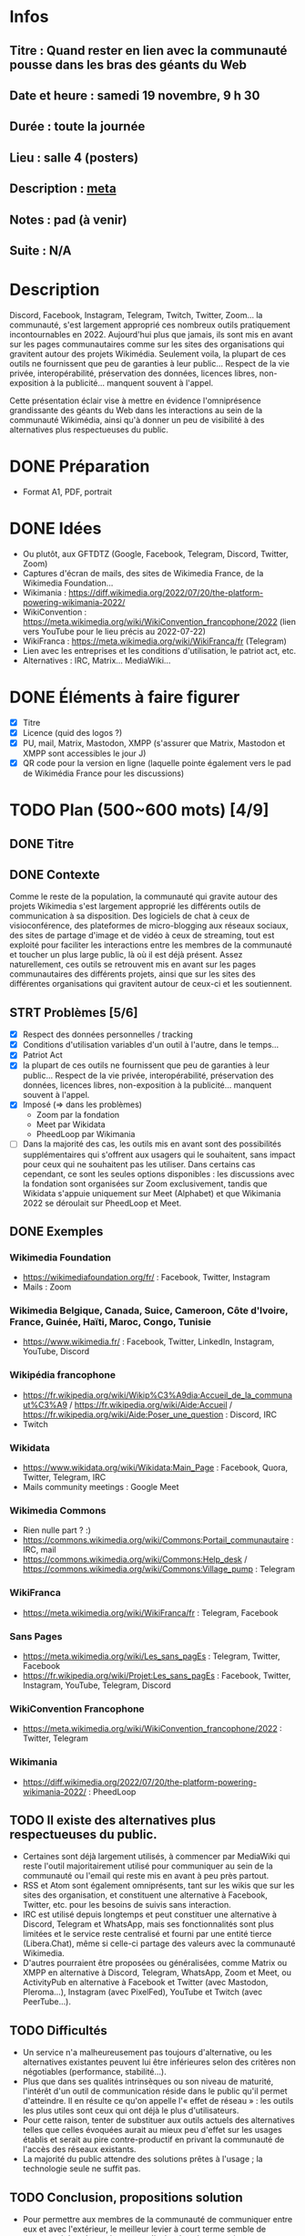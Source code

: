 * Infos
** Titre : Quand rester en lien avec la communauté pousse dans les bras des géants du Web
** Date et heure : samedi 19 novembre, 9 h 30
** Durée : toute la journée
** Lieu : salle 4 (posters)
** Description : [[https://meta.wikimedia.org/wiki/WikiConvention_francophone/2022/Programme/Quand_rester_en_lien_avec_la_communaut%C3%A9_pousse_dans_les_bras_des_g%C3%A9ants_du_Web][meta]]
** Notes : pad (à venir)
** Suite : N/A
* Description
Discord, Facebook, Instagram, Telegram, Twitch, Twitter, Zoom… la communauté, s'est largement approprié ces nombreux outils pratiquement incontournables en 2022.
Aujourd'hui plus que jamais, ils sont mis en avant sur les pages communautaires comme sur les sites des organisations qui gravitent autour des projets Wikimédia.
Seulement voila, la plupart de ces outils ne fournissent que peu de garanties à leur public… Respect de la vie privée, interopérabilité, préservation des données, licences libres, non-exposition à la publicité… manquent souvent à l'appel.

Cette présentation éclair vise à mettre en évidence l'omniprésence grandissante des géants du Web dans les interactions au sein de la communauté Wikimédia, ainsi qu'à donner un peu de visibilité à des alternatives plus respectueuses du public.
* DONE Préparation
 - Format A1, PDF, portrait
* DONE Idées
 - Ou plutôt, aux GFTDTZ (Google, Facebook, Telegram, Discord, Twitter, Zoom)
 - Captures d'écran de mails, des sites de Wikimedia France, de la Wikimedia Foundation…
 - Wikimania : https://diff.wikimedia.org/2022/07/20/the-platform-powering-wikimania-2022/
 - WikiConvention : https://meta.wikimedia.org/wiki/WikiConvention_francophone/2022 (lien vers YouTube pour le lieu précis au 2022-07-22)
 - WikiFranca : https://meta.wikimedia.org/wiki/WikiFranca/fr (Telegram)
 - Lien avec les entreprises et les conditions d'utilisation, le patriot act, etc.
 - Alternatives : IRC, Matrix… MediaWiki…
* DONE Éléments à faire figurer
 - [X] Titre
 - [X] Licence (quid des logos ?)
 - [X] PU, mail, Matrix, Mastodon, XMPP (s'assurer que Matrix, Mastodon et XMPP sont accessibles le jour J)
 - [X] QR code pour la version en ligne (laquelle pointe également vers le pad de Wikimédia France pour les discussions)
* TODO Plan (500~600 mots) [4/9]
** DONE Titre
** DONE Contexte
Comme le reste de la population, la communauté qui gravite autour des projets Wikimedia s'est largement approprié les différents outils de communication à sa disposition.
Des logiciels de chat à ceux de visioconférence, des plateformes de micro-blogging aux réseaux sociaux, des sites de partage d'image et de vidéo à ceux de streaming, tout est exploité pour faciliter les interactions entre les membres de la communauté et toucher un plus large public, là où il est déjà présent.
Assez naturellement, ces outils se retrouvent mis en avant sur les pages communautaires des différents projets, ainsi que sur les sites des différentes organisations qui gravitent autour de ceux-ci et les soutiennent.
** STRT Problèmes [5/6]
 - [X] Respect des données personnelles / tracking
 - [X] Conditions d'utilisation variables d'un outil à l'autre, dans le temps…
 - [X] Patriot Act
 - [X] la plupart de ces outils ne fournissent que peu de garanties à leur public… Respect de la vie privée, interopérabilité, préservation des données, licences libres, non-exposition à la publicité… manquent souvent à l'appel.
 - [X] Imposé (⇒ dans les problèmes)
   - Zoom par la fondation
   - Meet par Wikidata
   - PheedLoop par Wikimania
 - [ ] Dans la majorité des cas, les outils mis en avant sont des possibilités supplémentaires qui s'offrent aux usagers qui le souhaitent, sans impact pour ceux qui ne souhaitent pas les utiliser. Dans certains cas cependant, ce sont les seules options disponibles : les discussions avec la fondation sont organisées sur Zoom exclusivement, tandis que Wikidata s'appuie uniquement sur Meet (Alphabet) et que Wikimania 2022 se déroulait sur PheedLoop et Meet.
** DONE Exemples
*** Wikimedia Foundation
 - https://wikimediafoundation.org/fr/ : Facebook, Twitter, Instagram
 - Mails : Zoom
*** Wikimedia Belgique, Canada, Suice, Cameroon, Côte d'Ivoire, France, Guinée, Haïti, Maroc, Congo, Tunisie
 - https://www.wikimedia.fr/ : Facebook, Twitter, LinkedIn, Instagram, YouTube, Discord
*** Wikipédia francophone
 - https://fr.wikipedia.org/wiki/Wikip%C3%A9dia:Accueil_de_la_communaut%C3%A9 / https://fr.wikipedia.org/wiki/Aide:Accueil / https://fr.wikipedia.org/wiki/Aide:Poser_une_question : Discord, IRC
 - Twitch
*** Wikidata
 - https://www.wikidata.org/wiki/Wikidata:Main_Page : Facebook, Quora, Twitter, Telegram, IRC
 - Mails community meetings : Google Meet
*** Wikimedia Commons
 - Rien nulle part ? :)
 - https://commons.wikimedia.org/wiki/Commons:Portail_communautaire : IRC, mail
 - https://commons.wikimedia.org/wiki/Commons:Help_desk / https://commons.wikimedia.org/wiki/Commons:Village_pump : Telegram
*** WikiFranca
 - https://meta.wikimedia.org/wiki/WikiFranca/fr : Telegram, Facebook
*** Sans Pages
 - https://meta.wikimedia.org/wiki/Les_sans_pagEs : Telegram, Twitter, Facebook
 - https://fr.wikipedia.org/wiki/Projet:Les_sans_pagEs : Facebook, Twitter, Instagram, YouTube, Telegram, Discord
*** WikiConvention Francophone
 - https://meta.wikimedia.org/wiki/WikiConvention_francophone/2022 : Twitter, Telegram
*** Wikimania
 - https://diff.wikimedia.org/2022/07/20/the-platform-powering-wikimania-2022/ : PheedLoop
** TODO Il existe des alternatives plus respectueuses du public.
 - Certaines sont déjà largement utilisés, à commencer par MediaWiki qui reste l'outil majoritairement utilisé pour communiquer au sein de la communauté ou l'email qui reste mis en avant à peu près partout.
 - RSS et Atom sont également omniprésents, tant sur les wikis que sur les sites des organisation, et constituent une alternative à Facebook, Twitter, etc. pour les besoins de suivis sans interaction.
 - IRC est utilisé depuis longtemps et peut constituer une alternative à Discord, Telegram et WhatsApp, mais ses fonctionnalités sont plus limitées et le service reste centralisé et fourni par une entité tierce (Libera.Chat), même si celle-ci partage des valeurs avec la communauté Wikimedia.
 - D'autres pourraient être proposées ou généralisées, comme Matrix ou XMPP en alternative à Discord, Telegram, WhatsApp, Zoom et Meet, ou ActivityPub en alternative à Facebook et Twitter (avec Mastodon, Pleroma…), Instagram (avec PixelFed), YouTube et Twitch (avec PeerTube…).
** TODO Difficultés
 - Un service n'a malheureusement pas toujours d'alternative, ou les alternatives existantes peuvent lui être inférieures selon des critères non négotiables (performance, stabilité…).
 - Plus que dans ses qualités intrinsèques ou son niveau de maturité, l'intérêt d'un outil de communication réside dans le public qu'il permet d'atteindre. Il en résulte ce qu'on appelle l'« effet de réseau » : les outils les plus utiles sont ceux qui ont déjà le plus d'utilisateurs.
 - Pour cette raison, tenter de substituer aux outils actuels des alternatives telles que celles évoquées aurait au mieux peu d'effet sur les usages établis et serait au pire contre-productif en privant la communauté de l'accès des réseaux existants.
 - La majorité du public attendre des solutions prêtes à l'usage ; la technologie seule ne suffit pas.
** TODO Conclusion, propositions solution
 - Pour permettre aux membres de la communauté de communiquer entre eux et avec l'extérieur, le meilleur levier à court terme semble de promouvoir les alternatives sans s'isoler des réseaux existants et d'informer sur les implications de l'utilisation des différents outils proposés (à la matière d'un nutri-score ou d'un indice de réparabilité).
 - À moyen terme, proposer des solutions prêtes à l'usage, soumises au mêmes conditions d'utilisation et offrant les mêmes garanties que le reste des services proposées par la Wikimedia Foundation.
 - L'évolution de la législation est susceptible d'aider, notamment au niveau de l'Union Européenne où la DMA (législation sur les marchés numériques) va imposer l'intéropérabilité aux gros acteurs dès 2023.
** TODO Voir aussi
 - https://phabricator.wikimedia.org/T186061 (Evaluate Matrix)
 - DMA (législation sur les marchés numériques)
 - tosdr.org (Terms of Service, Didn't Read)
** DONE Contact + licence + lien
* Exemples de posters
 - https://www.ipmc.cnrs.fr/~duprat/techcom/poster.htm
 - https://www.aria.archi.fr/wp-content/uploads/2022/05/Fait-Poster_Studio-IMU_St%C3%A9phanie.jpg
 - https://www.aria.archi.fr/wp-content/uploads/2022/05/POSTER-LOVO-FINAL.jpg
